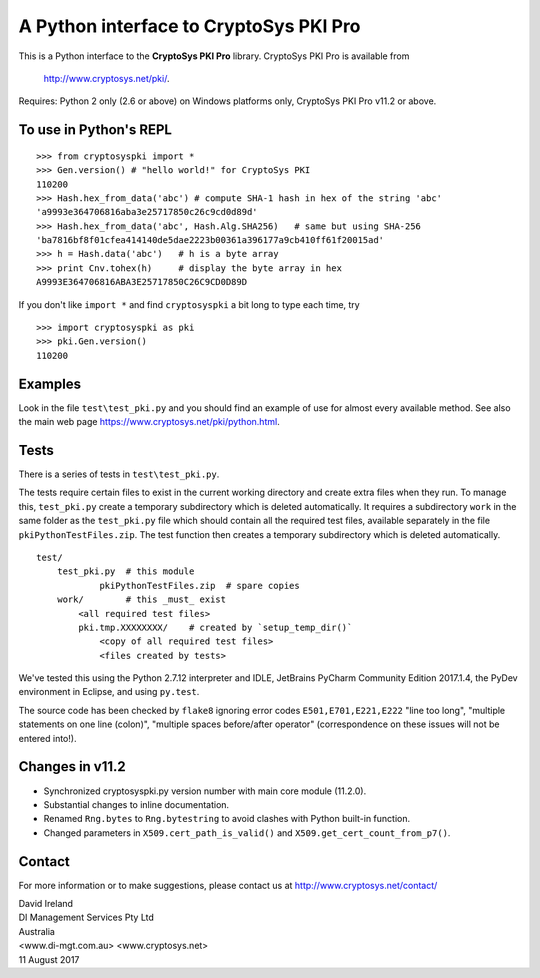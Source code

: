 A Python interface to CryptoSys PKI Pro
=======================================

This is a Python interface to the **CryptoSys PKI Pro** library. 
CryptoSys PKI Pro is available from

    http://www.cryptosys.net/pki/.

Requires: Python 2 only (2.6 or above) on Windows platforms only,
CryptoSys PKI Pro v11.2 or above.


To use in Python's REPL
-----------------------

::

    >>> from cryptosyspki import *
    >>> Gen.version() # "hello world!" for CryptoSys PKI
    110200
    >>> Hash.hex_from_data('abc') # compute SHA-1 hash in hex of the string 'abc'
    'a9993e364706816aba3e25717850c26c9cd0d89d'
    >>> Hash.hex_from_data('abc', Hash.Alg.SHA256)   # same but using SHA-256
    'ba7816bf8f01cfea414140de5dae2223b00361a396177a9cb410ff61f20015ad'
    >>> h = Hash.data('abc')   # h is a byte array
    >>> print Cnv.tohex(h)     # display the byte array in hex
    A9993E364706816ABA3E25717850C26C9CD0D89D

If you don't like ``import *`` and find ``cryptosyspki`` a bit long to
type each time, try

::

    >>> import cryptosyspki as pki
    >>> pki.Gen.version()
    110200

	
Examples
--------

Look in the file ``test\test_pki.py`` and you should find an example of use for almost every available method.
See also the main web page https://www.cryptosys.net/pki/python.html.

Tests
-----

There is a series of tests in ``test\test_pki.py``. 

The tests require certain files to exist in the current working directory and create extra files when they run.
To manage this, ``test_pki.py`` create a temporary subdirectory which is deleted automatically.
It requires a subdirectory ``work`` in the same folder
as the ``test_pki.py`` file which should contain all the required test
files, available separately in the file ``pkiPythonTestFiles.zip``. The
test function then creates a temporary subdirectory which is deleted
automatically.

::

    test/
        test_pki.py  # this module
		pkiPythonTestFiles.zip  # spare copies
        work/        # this _must_ exist
            <all required test files>
            pki.tmp.XXXXXXXX/    # created by `setup_temp_dir()`
                <copy of all required test files>
                <files created by tests>

We've tested this using the Python 2.7.12 interpreter and IDLE, 
JetBrains PyCharm Community Edition 2017.1.4, the
PyDev environment in Eclipse, and using ``py.test``.


The source code has been checked by ``flake8`` ignoring error codes
``E501,E701,E221,E222`` "line too long", "multiple statements on one
line (colon)", "multiple spaces before/after operator" (correspondence
on these issues will not be entered into!).

Changes in v11.2
----------------

* Synchronized cryptosyspki.py version number with main core module (11.2.0).
* Substantial changes to inline documentation.
* Renamed ``Rng.bytes`` to ``Rng.bytestring`` to avoid clashes with Python built-in function.
* Changed parameters in ``X509.cert_path_is_valid()`` and ``X509.get_cert_count_from_p7()``.

Contact
-------

For more information or to make suggestions, please contact us at
http://www.cryptosys.net/contact/

| David Ireland
| DI Management Services Pty Ltd
| Australia
| <www.di-mgt.com.au> <www.cryptosys.net>
| 11 August 2017
